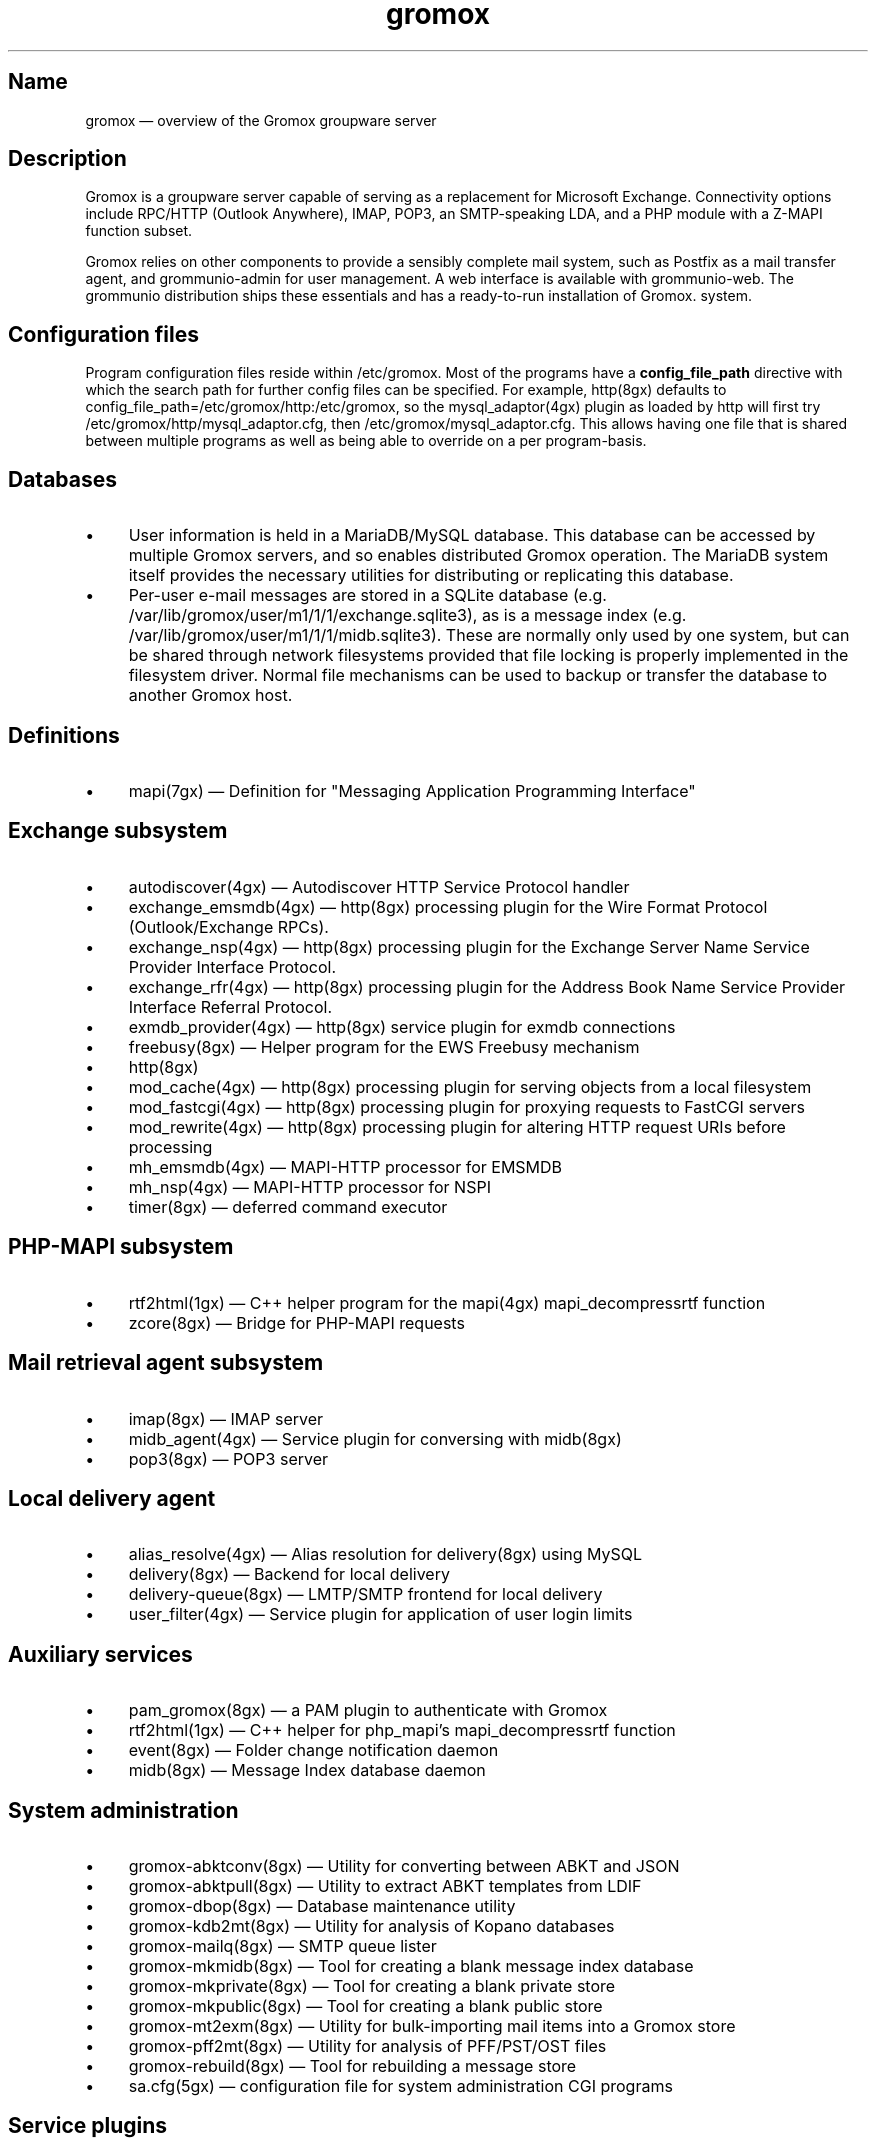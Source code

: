 .TH gromox 7 "" "Gromox" "Gromox admin reference"
.SH Name
gromox \(em overview of the Gromox groupware server
.SH Description
Gromox is a groupware server capable of serving as a replacement for Microsoft
Exchange. Connectivity options include RPC/HTTP (Outlook Anywhere),
IMAP, POP3, an SMTP-speaking LDA, and a PHP module with a Z-MAPI function
subset.
.PP
Gromox relies on other components to provide a sensibly complete mail system,
such as Postfix as a mail transfer agent, and grommunio-admin for user management.
A web interface is available with grommunio-web. The grommunio distribution ships
these essentials and has a ready-to-run installation of Gromox. system.
.SH Configuration files
Program configuration files reside within /etc/gromox. Most of the programs
have a \fBconfig_file_path\fP directive with which the search path for further
config files can be specified. For example, http(8gx) defaults to
config_file_path=/etc/gromox/http:/etc/gromox, so the mysql_adaptor(4gx) plugin
as loaded by http will first try
/etc/gromox/http/mysql_adaptor.cfg, then /etc/gromox/mysql_adaptor.cfg. This
allows having one file that is shared between multiple programs as well as
being able to override on a per program-basis.
.SH Databases
.IP \(bu 4
User information is held in a MariaDB/MySQL database. This database can be
accessed by multiple Gromox servers, and so enables distributed Gromox
operation. The MariaDB system itself provides the necessary utilities for
distributing or replicating this database.
.IP \(bu 4
Per-user e-mail messages are stored in a SQLite database (e.g.
/var/lib/gromox/user/m1/1/1/exchange.sqlite3), as is a message index (e.g.
/var/lib/gromox/user/m1/1/1/midb.sqlite3). These are normally only used by one
system, but can be shared through network filesystems provided that file
locking is properly implemented in the filesystem driver. Normal file
mechanisms can be used to backup or transfer the database to another Gromox
host.
.SH Definitions
.IP \(bu 4
mapi(7gx) \(em Definition for "Messaging Application Programming Interface"
.SH Exchange subsystem
.IP \(bu 4
autodiscover(4gx) \(em Autodiscover HTTP Service Protocol handler
.IP \(bu 4
exchange_emsmdb(4gx) \(em http(8gx) processing plugin for the Wire Format
Protocol (Outlook/Exchange RPCs).
.IP \(bu 4
exchange_nsp(4gx) \(em http(8gx) processing plugin for the Exchange Server Name
Service Provider Interface Protocol.
.IP \(bu 4
exchange_rfr(4gx) \(em http(8gx) processing plugin for the Address Book Name
Service Provider Interface Referral Protocol.
.IP \(bu 4
exmdb_provider(4gx) \(em http(8gx) service plugin for exmdb connections
.IP \(bu 4
freebusy(8gx) \(em Helper program for the EWS Freebusy mechanism
.IP \(bu 4
http(8gx)
.IP \(bu 4
mod_cache(4gx) \(em http(8gx) processing plugin for serving objects from a
local filesystem
.IP \(bu 4
mod_fastcgi(4gx) \(em http(8gx) processing plugin for proxying requests to
FastCGI servers
.IP \(bu 4
mod_rewrite(4gx) \(em http(8gx) processing plugin for altering HTTP request
URIs before processing
.IP \(bu 4
mh_emsmdb(4gx) \(em MAPI-HTTP processor for EMSMDB
.IP \(bu 4
mh_nsp(4gx) \(em MAPI-HTTP processor for NSPI
.IP \(bu 4
timer(8gx) \(em deferred command executor
.SH PHP-MAPI subsystem
.IP \(bu 4
rtf2html(1gx) \(em C++ helper program for the mapi(4gx) mapi_decompressrtf function
.IP \(bu 4
zcore(8gx) \(em Bridge for PHP-MAPI requests
.SH Mail retrieval agent subsystem
.IP \(bu 4
imap(8gx) \(em IMAP server
.IP \(bu 4
midb_agent(4gx) \(em Service plugin for conversing with midb(8gx)
.IP \(bu 4
pop3(8gx) \(em POP3 server
.SH Local delivery agent
.IP \(bu 4
alias_resolve(4gx) \(em Alias resolution for delivery(8gx) using MySQL
.IP \(bu 4
delivery(8gx) \(em Backend for local delivery
.IP \(bu 4
delivery-queue(8gx) \(em LMTP/SMTP frontend for local delivery
.IP \(bu 4
user_filter(4gx) \(em Service plugin for application of user login limits
.SH Auxiliary services
.IP \(bu 4
pam_gromox(8gx) \(em a PAM plugin to authenticate with Gromox
.IP \(bu 4
rtf2html(1gx) \(em C++ helper for php_mapi's mapi_decompressrtf function
.IP \(bu 4
event(8gx) \(em Folder change notification daemon
.IP \(bu 4
midb(8gx) \(em Message Index database daemon
.SH System administration
.IP \(bu 4
gromox\-abktconv(8gx) \(em Utility for converting between ABKT and JSON
.IP \(bu 4
gromox\-abktpull(8gx) \(em Utility to extract ABKT templates from LDIF
.IP \(bu 4
gromox\-dbop(8gx) \(em Database maintenance utility
.IP \(bu 4
gromox\-kdb2mt(8gx) \(em Utility for analysis of Kopano databases
.IP \(bu 4
gromox\-mailq(8gx) \(em SMTP queue lister
.IP \(bu 4
gromox\-mkmidb(8gx) \(em Tool for creating a blank message index database
.IP \(bu 4
gromox\-mkprivate(8gx) \(em Tool for creating a blank private store
.IP \(bu 4
gromox\-mkpublic(8gx) \(em Tool for creating a blank public store
.IP \(bu 4
gromox\-mt2exm(8gx) \(em Utility for bulk-importing mail items into a Gromox
store
.IP \(bu 4
gromox\-pff2mt(8gx) \(em Utility for analysis of PFF/PST/OST files
.IP \(bu 4
gromox\-rebuild(8gx) \(em Tool for rebuilding a message store
.IP \(bu 4
sa.cfg(5gx) \(em configuration file for system administration CGI programs
.SH Service plugins
.IP \(bu 4
at_client(4gx) \(em Service plugin for deferred command execution with at(1)
.IP \(bu 4
authmgr(4gx) \(em Demultiplexer for authentication requests
.IP \(bu 4
ip6_container(4gx) \(em trivial source connection counter
.IP \(bu 4
ldap_adaptor(4gx) \(em LDAP connector for authentication
.IP \(bu 4
logthru(4gx) \(em service plugin for a stdout/file logger
.IP \(bu 4
mysql_adaptor(4gx) \(em MySQL/MariaDB connector for user metadata and
authentication
.IP \(bu 4
textmaps(4gx) \(em Service plugin for various data maps
.IP \(bu 4
timer_agent(4gx) \(em Service plugin for deferred command execution with
timer(8gx)
.SH Past commands that have been removed
The following is a list of programs that no longer exist. It is inteded solely
to capture keyword searches within the documentation for said obsolete/removed commands.
.IP \(bu 4
gromox\-pffimport \(em replaced by gromox\-pff2mt and gromox\-mt2exm.
.SH Language bindings
.IP \(bu 4
mapi(4gx) \(em PHP module providing MAPI functions
.SH Listening sockets
.IP \(bu 4
/run/gromox/zcore.sock \(em zcore(8gx)
.IP \(bu 4
*:24 \(em delivery-queue(8gx) LMTP/SMTP service (when Postfix is on 25)
.IP \(bu 4
:*25 \(em Normally, your own MTA (postfix(1), exim(8), whatever the case may
be). delivery-queue(8gx) will only be on 25 in developer setups that wish to
cut and skip Postfix/etc. to get a simpler test setup.
.IP \(bu 4
*:80 \(em http(8gx) HTTP service
.IP \(bu 4
*:110 \(em pop3(8gx) POP3 service
.IP \(bu 4
*:143 \(em imap(8gx) IMAP service
.IP \(bu 4
*:443 \(em http(8gx) HTTP over implicit TLS
.IP \(bu 4
*:993 \(em imap(8gx) IMAP over implicit TLS
.IP \(bu 4
*:995 \(em pop3(8gx) POP3 over implicit TLS
.IP \(bu 4
[::1]:5000 \(em exmdb_provider(4gx) plugin inside http(8gx)
.IP \(bu 4
[::1]:5555 \(em midb(8gx) service
.IP \(bu 4
[::1]:6666 \(em timer(8gx) service
.IP \(bu 4
[::1]:22222 \(em pad(8gx) service
.IP \(bu 4
[::1]:33333 \(em event(8gx) service
.SH Files
The exact paths depend on the options used when Gromox's build was configured.
Especially the path for libraries, represented in this documentation as
/usr/lib/gromox, may for example actually be /usr/lib64/gromox or
/usr/lib/riscv64-linux-gnu, depending on the platform.
.IP \(bu 4
/usr/lib/gromox/libgxf_*.so: flusher plugins for delivery-queue(8gx)
.IP \(bu 4
/usr/lib/gromox/libgxh_*.so: HTTP processing plugins for http(8gx)
.IP \(bu 4
/usr/lib/gromox/libgxm_*.so: hook plugins for delivery(8gx)
.IP \(bu 4
/usr/lib/gromox/libgxp_*.so: PDU processing plugins for http(8gx)
.IP \(bu 4
/usr/lib/gromox/libgxs_*.so: service plugins
.IP \(bu 4
/var/lib/gromox/user: directory hierarchy for private mailboxes
.IP \(bu 4
/var/lib/gromox/domain: directory hierarchy for public mailboxes (public
folders)
.br
It is presently not possible to use a single directory for both mailbox types,
since exmdb_list.txt uses the infix to determine the mode of access.
.IP \(bu 4
\&.../user/account@domain: individual mailbox container
.br
The directory name has no required form. It is entirely dependent upon the
users.maildir column in MySQL. Some implementations of user management use a
2-level hierarchy, e.g. /user/1/0.
.IP \(bu 4
\&.../a@d/exmdb/exchange.sqlite3: mail store with almost everything (no mail bodies)
.IP \(bu 4
\&.../a@d/cid/: attachments and message bodies (PR_BODY, PR_HTML, PR_RTF_COMPRESSED).
.IP \(bu 4
\&.../a@d/eml/\fImid_string\fP: RFC 5322 representation for a message.
.br
mid_string has no required form. Typically, there is
\fItimestamp\fP.\fIseqid\fP.\fIhostname\fP which represents EMLs captured by
delivery(8gx) on ingestion, and \fItimestamp\fP.\fIseqid\fP.midb for EMLs
generated by midb(8gx) out of MAPI messages.
.IP \(bu 4
\&.../a@d/ext/\fImid_string\fP: Digest for the RFC 5322 file.
.br
This JSON-encoded file contains e.g. indexing information for individual MIME
parts of the RFC 5322 representation. Generated by midb(8gx).
